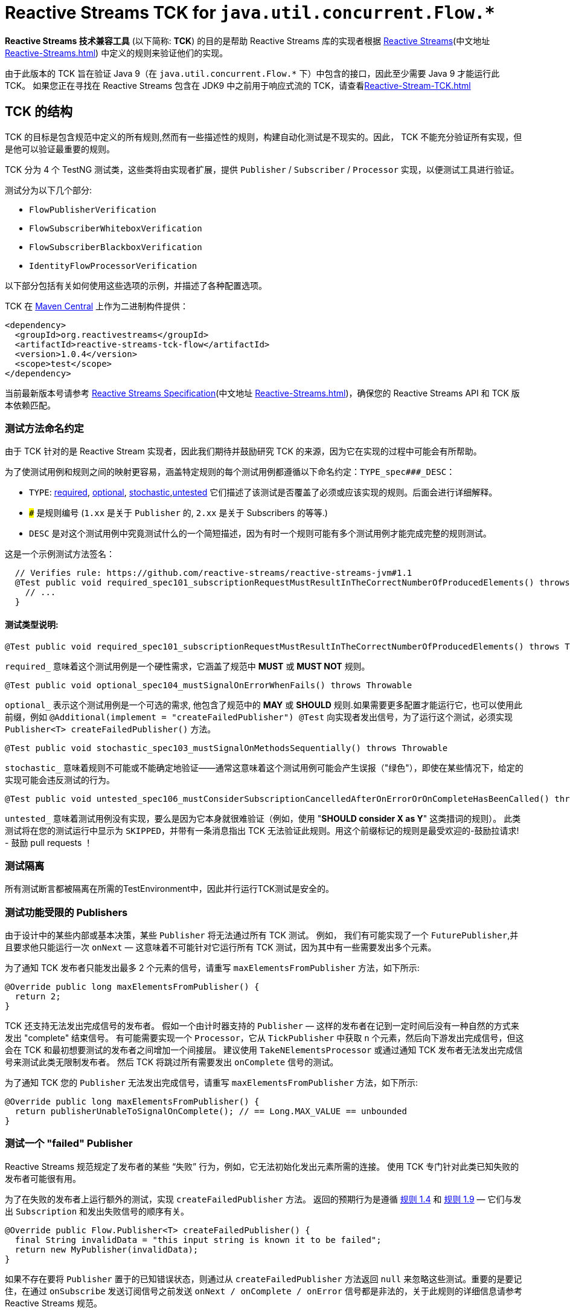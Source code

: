 [[reactive-stream-tck-flow]]
= Reactive Streams TCK for `java.util.concurrent.Flow.*`

*Reactive Streams 技术兼容工具* (以下简称: *TCK*) 的目的是帮助 Reactive Streams 库的实现者根据 https://github.com/reactive-streams/reactive-streams-jvm[Reactive Streams](中文地址 <<Reactive-Streams.adoc#reactive-stream-jvm>>) 中定义的规则来验证他们的实现。

由于此版本的 TCK 旨在验证 Java 9（在 `java.util.concurrent.Flow.*` 下）中包含的接口，因此至少需要 Java 9 才能运行此 TCK。 如果您正在寻找在 Reactive Streams 包含在 JDK9 中之前用于响应式流的 TCK，请查看<<Reactive-Stream-TCK.adoc#reactive-stream-tck>>

== TCK 的结构

TCK 的目标是包含规范中定义的所有规则,然而有一些描述性的规则，构建自动化测试是不现实的。因此， TCK 不能充分验证所有实现，但是他可以验证最重要的规则。

TCK 分为 4 个 TestNG 测试类，这些类将由实现者扩展，提供 `Publisher` / `Subscriber` / `Processor` 实现，以便测试工具进行验证。

测试分为以下几个部分:

* `FlowPublisherVerification`
* `FlowSubscriberWhiteboxVerification`
* `FlowSubscriberBlackboxVerification`
* `IdentityFlowProcessorVerification`

以下部分包括有关如何使用这些选项的示例，并描述了各种配置选项。

TCK 在 http://search.maven.org/#search|ga|1|reactive-streams-tck[Maven Central] 上作为二进制构件提供：

[source,xml]
----
<dependency>
  <groupId>org.reactivestreams</groupId>
  <artifactId>reactive-streams-tck-flow</artifactId>
  <version>1.0.4</version>
  <scope>test</scope>
</dependency>
----

当前最新版本号请参考 https://github.com/reactive-streams/reactive-streams-jvm[Reactive Streams Specification](中文地址 <<Reactive-Streams.adoc#reactive-stream-jvm>>)，确保您的 Reactive Streams API 和 TCK 版本依赖匹配。

=== 测试方法命名约定

由于 TCK 针对的是 Reactive Stream 实现者，因此我们期待并鼓励研究 TCK 的来源，因为它在实现的过程中可能会有所帮助。

为了使测试用例和规则之间的映射更容易，涵盖特定规则的每个测试用例都遵循以下命名约定：`TYPE_spec###_DESC`：

* `TYPE`: <<type-required-flow,required>>, <<type-optional-flow,optional>>, <<type-stochastic-flow,stochastic>>,<<type-untested-flow,untested>> 它们描述了该测试是否覆盖了必须或应该实现的规则。后面会进行详细解释。
* `###` 是规则编号 (`1.xx` 是关于 `Publisher` 的, `2.xx` 是关于 Subscribers 的等等.)
* `DESC` 是对这个测试用例中究竟测试什么的一个简短描述，因为有时一个规则可能有多个测试用例才能完成完整的规则测试。

这是一个示例测试方法签名：

[source,java]
----
  // Verifies rule: https://github.com/reactive-streams/reactive-streams-jvm#1.1
  @Test public void required_spec101_subscriptionRequestMustResultInTheCorrectNumberOfProducedElements() throws Throwable {
    // ...
  }
----

==== 测试类型说明:

[source,java]
----
@Test public void required_spec101_subscriptionRequestMustResultInTheCorrectNumberOfProducedElements() throws Throwable
----

[[type-required-flow]]
`required_` 意味着这个测试用例是一个硬性需求，它涵盖了规范中 *MUST* 或 *MUST NOT* 规则。

[source,java]
----
@Test public void optional_spec104_mustSignalOnErrorWhenFails() throws Throwable
----

[[type-optional-flow]]
`optional_` 表示这个测试用例是一个可选的需求, 他包含了规范中的 *MAY* 或 *SHOULD* 规则.如果需要更多配置才能运行它，也可以使用此前缀，例如 `@Additional(implement = "createFailedPublisher") @Test` 向实现者发出信号，为了运行这个测试，必须实现 `Publisher<T> createFailedPublisher()` 方法。

[source,java]
----
@Test public void stochastic_spec103_mustSignalOnMethodsSequentially() throws Throwable
----

[[type-stochastic-flow]]
`stochastic_` 意味着规则不可能或不能确定地验证——通常这意味着这个测试用例可能会产生误报（"绿色"），即使在某些情况下，给定的实现可能会违反测试的行为。

[source,java]
----
@Test public void untested_spec106_mustConsiderSubscriptionCancelledAfterOnErrorOrOnCompleteHasBeenCalled() throws Throwable
----

[[type-untested-flow]]
`untested_`  意味着测试用例没有实现，要么是因为它本身就很难验证（例如，使用  "*SHOULD consider X as Y*" 这类措词的规则）。 此类测试将在您的测试运行中显示为 `SKIPPED`，并带有一条消息指出 TCK 无法验证此规则。用这个前缀标记的规则是最受欢迎的-鼓励拉请求! - 鼓励 pull requests ！

=== 测试隔离

所有测试断言都被隔离在所需的TestEnvironment中，因此并行运行TCK测试是安全的。

=== 测试功能受限的 Publishers

由于设计中的某些内部或基本决策，某些 `Publisher` 将无法通过所有 TCK 测试。 例如， 我们有可能实现了一个 `FuturePublisher`,并且要求他只能运行一次 `onNext` — 这意味着不可能针对它运行所有 TCK 测试，因为其中有一些需要发出多个元素。

为了通知 TCK 发布者只能发出最多 2 个元素的信号，请重写 `maxElementsFromPublisher` 方法，如下所示:

[source,java]
----
@Override public long maxElementsFromPublisher() {
  return 2;
}
----

TCK 还支持无法发出完成信号的发布者。 假如一个由计时器支持的 `Publisher` — 这样的发布者在记到一定时间后没有一种自然的方式来发出 "complete" 结束信号。 有可能需要实现一个 `Processor`，它从 `TickPublisher` 中获取 `n` 个元素，然后向下游发出完成信号，但这会在 TCK 和最初想要测试的发布者之间增加一个间接层。 建议使用 `TakeNElementsProcessor` 或通过通知 TCK 发布者无法发出完成信号来测试此类无限制发布者。 然后 TCK 将跳过所有需要发出 `onComplete` 信号的测试。

为了通知 TCK 您的 `Publisher` 无法发出完成信号，请重写 `maxElementsFromPublisher` 方法，如下所示:

[source,java]
----
@Override public long maxElementsFromPublisher() {
  return publisherUnableToSignalOnComplete(); // == Long.MAX_VALUE == unbounded
}
----

=== 测试一个 "failed" Publisher
Reactive Streams 规范规定了发布者的某些 “失败” 行为，例如，它无法初始化发出元素所需的连接。 使用 TCK 专门针对此类已知失败的发布者可能很有用。

为了在失败的发布者上运行额外的测试，实现 `createFailedPublisher` 方法。 返回的预期行为是遵循 <<Reactive-Streams.adoc#rule-1.4,规则 1.4>> 和  <<Reactive-Streams.adoc#rule-1.9,规则 1.9>> — 它们与发出 `Subscription` 和发出失败信号的顺序有关。

[source,java]
----
@Override public Flow.Publisher<T> createFailedPublisher() {
  final String invalidData = "this input string is known it to be failed";
  return new MyPublisher(invalidData);
}
----

如果不存在要将 `Publisher` 置于的已知错误状态，则通过从 `createFailedPublisher` 方法返回 `null` 来忽略这些测试。重要的是要记住，在通过 `onSubscribe` 发送订阅信号之前发送 `onNext / onComplete / onError` 信号都是非法的，关于此规则的详细信息请参考 Reactive Streams 规范。

== Publisher 验证

`FlowPublisherVerification` 测试验证发布者以及规范的一些订阅规则。

为了在你的测试套件中包含它的测试，只需要简单地扩展它，如下:

[source,java]
----
package com.example.streams;

import org.reactivestreams.tck.flow.FlowPublisherVerification;
import org.reactivestreams.tck.TestEnvironment;

import java.util.concurrent.Flow;

public class RangePublisherTest extends FlowPublisherVerification<Integer> {

  public RangePublisherTest() {
    super(new TestEnvironment());
  }

  @Override
  public Flow.Publisher<Integer> createPublisher(long elements) {
    return new RangePublisher<Integer>(1, elements);
  }

  @Override
  public Flow.Publisher<Integer> createFailedPublisher() {
    return new Publisher<Integer>() {
      @Override
      public void subscribe(Subscriber<Integer> s) {
        s.onError(new RuntimeException("Can't subscribe subscriber: " + s + ", because of reasons."));
      }
    };
  }

  // ADDITIONAL CONFIGURATION

  @Override
  public long maxElementsFromPublisher() {
    return Long.MAX_VALUE - 1;
  }

  @Override
  public long boundedDepthOfOnNextAndRequestRecursion() {
    return 1;
  }
}
----

值得注意的配置选项包括：

* `maxElementsFromPublisher` – 如果被测试的发布者的长度有界，则必须重写此方法，例如 它包装了一个 `Future<T>` ，因此最多只能发布 `1` 个元素，在这种情况下，您将从此方法返回 `1`。 它会导致所有需要更多元素以验证某个规则的测试被跳过，
* `boundedDepthOfOnNextAndRequestRecursion` – 在验证同步发布者时必须重写它。此方法返回的数字将用于验证 `Subscription` 是否遵守规则 3.3 并避免 “无限递归”。

=== 超时配置
测试发布者超时有两种方法，一种是设置 `defaultTimeoutMillis`，它对应于 TCK 中使用的所有等待某事发生的方法。 另一个超时是 `publisherReferenceGCTimeoutMillis`，它仅用于验证 https://github.com/reactive-streams/reactive-streams-jvm#3.13[Rule 3.13]，它定义了订阅者引用必须由发布者删除。

请注意，TCK 区分 "等待信号" (`defaultTimeoutMillis`) 和 "在给定时间内没有信号发生 (defaultNoSignalsTimeoutMillis)" 的超时。 虽然后者的默认值为前者，但在持续集成的服务器上运行时可以独立的调整他们（例如，降低无信号超时）。 另一个配置选项是 "轮询超时"，每当操作必须轮询 `defaultTimeoutMillis` 才能出现信号（最常见的错误）时使用它，然后它可以轮询并使用 `defaultPollTimeoutMillis` 检查预期的错误，而不是阻止完整的默认超时。

为了配置这些超时(例如在缓慢的持续集成机器上运行时)，您可以:

使用 `env` 变量设置这些超时，在这种情况下，你可以:

[source,bash]
----
export DEFAULT_TIMEOUT_MILLIS=100
export DEFAULT_NO_SIGNALS_TIMEOUT_MILLIS=100
export DEFAULT_POLL_TIMEOUT_MILLIS=20
export PUBLISHER_REFERENCE_GC_TIMEOUT_MILLIS=300
----

或者在代码中定义超时：

[source,java]
----
public class RangePublisherTest extends FlowPublisherVerification<Integer> {

  public static final long DEFAULT_TIMEOUT_MILLIS = 100L;
  public static final long DEFAULT_NO_SIGNALS_TIMEOUT_MILLIS = DEFAULT_TIMEOUT_MILLIS;
  public static final long DEFAULT_POLL_TIMEOUT_MILLIS = 20L;
  public static final long PUBLISHER_REFERENCE_CLEANUP_TIMEOUT_MILLIS = 300L;

  public RangePublisherTest() {
    super(new TestEnvironment(DEFAULT_TIMEOUT_MILLIS, DEFAULT_TIMEOUT_MILLIS, DEFAULT_POLL_TIMEOUT_MILLIS), PUBLISHER_REFERENCE_CLEANUP_TIMEOUT_MILLIS);
  }

  // ...
}
----

请注意，显式传入的值优先于环境变量提供的值

== Subscriber 验证

`Subscriber` 分为两个风格的测试文件

强烈建议实现 `FlowSubscriberWhiteboxVerification<T>` 而不是 `FlowSubscriberBlackboxVerification<T>` ，即使需要做更多的工作，因为它可以测试更多的规则和极端情况下的实现，否则将不会被测试 — 这是 使用黑盒验证时的情况。

=== createElement 和 Helper Publisher 实现
由于没有相应的发布者就无法测试订阅者，因此 TCK 订阅者验证既提供默认的  "*helper publisher*" 来驱动其测试，也允许用自定义实现替换此发布者。 默认情况下， "*helper publisher*"  者是一个异步发布者 — 这意味着订阅者不能盲目地假设单线程执行。

当扩展订阅者验证类时，必须给出表示通过流传递的元素类型的类型参数。 通常是不敏感的类型元素表示，但有时订阅者可能被限制为只能在一组已知的类型中工作 - 例如 `FileSubscriber extends Flow.Subscriber<ByteBuffer>` ，它写入每个元素 (ByteBuffer ) 并接收到一个文件中。 对于元素类型不可知的订阅者，最简单的方法是使用 `Integer` 对测试进行参数化，并在 `createElement(int idx)` 方法（在下面详细解释）中，返回传入的 `int`。 如果实现者需要处理特定类型，则应使用该类型对验证类进行参数化（例如 `class StringSubTest extends FlowSubscriberWhiteboxVerification<String>`），并且必须重写 `createElement` 方法返回一个 `String`。

虽然提供了 Helper Publisher 实现，但没有创建它的元素 — 这是因为给定的订阅者可能只与 `HashedMessage` 或其他一些特定类型的元素一起使用。 TCK 无法自动生成这样的特殊消息，因此 TCK 提供了 `T createElement(Integer id)` 方法作为订阅者验证的一部分来实现，该方法应该采用给定的 `id` 并返回 `T` 类型的元素（其中 `T` 是类型是从  `Subscriber<T>` 中来的，这主要是因为  `... extends FlowSubscriberWhiteboxVerification<T>`) 表示将传递给订阅者的流元素。

最简单的有效实现是使用 `Integer` 作为元素类型在验证中将传入的 `id` 作为元素返回：

[source,java]
----
public class MySubscriberTest extends FlowSubscriberBlackboxVerification<Integer> {

  // ...

  @Override
  public Integer createElement(int element) { return element; }
}
----


NOTE: 可以从多个线程并发调用 `createElement` 方法

**Very advanced**: 虽然大多数的实现者都不希望这样做，但这可以完全控制并推动 TCK 测试的发布者。 这可以通过实现 `createHelperPublisher` 方法来实现，在该方法中，可以通过返回自定义发布者来实现 `createHelperPublisher` 方法，然后 TCK 可以通过这个实现来驱动您的订阅者测试：

[source,java]
----
@Override public Flow.Publisher<Message> createHelperPublisher(long elements) {
  return new Flow.Publisher<Message>() { /* CUSTOM IMPL HERE WHICH OF COURSE ALSO SHOULD PASS THE TCK */ };
}
----


=== Subscriber 白盒验证

Whitebox Verification 能够验证大部分 Subscriber 规范，但付出的成本是必须通过 `SubscriberPuppet` 将生成和取消的需求控制权移交给 TCK。

根据实现 `SubscriberPuppet` 的经验 - 对于某些实现者来说可能很棘手甚至不可能，因此，并非所有实现者都使用 `FlowSubscriberWhiteboxVerification`，也有的需要使用 `FlowSubscriberBlackboxVerification`。

对于使用白盒验证的最简单（也是最常见）的订阅者实现，归根结底为通过额外的信号和注册测试探针来扩展（或委托）您的实现，如下面的示例所示：

[source,java]
----
package com.example.streams;

import org.reactivestreams.tck.flow.FlowSubscriberWhiteboxVerification;
import org.reactivestreams.tck.TestEnvironment;

import java.util.concurrent.Flow;

public class MyFlowSubscriberWhiteboxVerificationTest extends FlowSubscriberWhiteboxVerification<Integer> {

  public MyFlowSubscriberWhiteboxVerificationTest() {
    super(new TestEnvironment());
  }

  // The implementation under test is "SyncSubscriber":
  // class SyncSubscriber<T> extends Flow.Subscriber<T> { /* ... */ }

  @Override
  public Flow.Subscriber<Integer> createSubscriber(final WhiteboxSubscriberProbe<Integer> probe) {
    // in order to test the SyncSubscriber we must instrument it by extending it,
    // and calling the WhiteboxSubscriberProbe in all of the Subscribers methods:
    return new SyncSubscriber<Integer>() {
      @Override
      public void onSubscribe(final Flow.Subscription s) {
        super.onSubscribe(s);

        // register a successful Subscription, and create a Puppet,
        // for the WhiteboxVerification to be able to drive its tests:
        probe.registerOnSubscribe(new SubscriberPuppet() {

          @Override
          public void triggerRequest(long elements) {
            s.request(elements);
          }

          @Override
          public void signalCancel() {
            s.cancel();
          }
        });
      }

      @Override
      public void onNext(Integer element) {
        // in addition to normal Subscriber work that you're testing, register onNext with the probe
        super.onNext(element);
        probe.registerOnNext(element);
      }

      @Override
      public void onError(Throwable cause) {
        // in addition to normal Subscriber work that you're testing, register onError with the probe
        super.onError(cause);
        probe.registerOnError(cause);
      }

      @Override
      public void onComplete() {
        // in addition to normal Subscriber work that you're testing, register onComplete with the probe
        super.onComplete();
        probe.registerOnComplete();
      }
    };
  }

  @Override
  public Integer createElement(int element) {
    return element;
  }

}
----

=== Subscriber 黑盒验证

除了向 TCK 提供 Subscriber 和 Publisher 实例之外，Blackbox Verification 不需要任何东西，代价是无法像 `FlowSubscriberWhiteboxVerification` 那样验证：

[source,java]
----
package com.example.streams;

import org.reactivestreams.tck.flow.FlowSubscriberBlackboxVerification;
import org.reactivestreams.tck.TestEnvironment;

import java.util.concurrent.Flow;

public class MyFlowSubscriberBlackboxVerificationTest extends FlowSubscriberBlackboxVerification<Integer> {

  public MyFlowSubscriberBlackboxVerificationTest() {
    super(new TestEnvironment());
  }

  @Override
  public Flow.Subscriber<Integer> createSubscriber() {
    return new MySubscriber<Integer>();
  }

  @Override
  public Integer createElement(int element) {
    return element;
  }
}
----

=== Timeout 配置
与 `FlowPublisherVerification` 类似，可以通过硬编码或使用环境变量来设置 TCK 的超时时间来验证订阅者的行为。

使用 `env` 变量设置 TCK 使用的超时值：

[source,bash]
----
export DEFAULT_TIMEOUT_MILLIS=300
----

或者 **显式定义超时时间**:

[source,java]
----
public class MySubscriberTest extends FlowSubscriberBlackboxVerification<Integer> {

  public static final long DEFAULT_TIMEOUT_MILLIS = 300L;

  public RangePublisherTest() {
    super(new TestEnvironment(DEFAULT_TIMEOUT_MILLIS));
  }

  // ...
}
----

NOTE: 硬编码值优先于环境设置值 (!)。


== Subscription 验证

请注意，虽然 `Subscription` 没有自己的测试类，但它的规则在发布者和订阅者测试中得到验证 — 这取决于规则是否要求订阅的发布者或订阅者采取特定行动。

== Identity Processor Verification（身份验证处理器）

`IdentityFlowProcessorVerification` 测试所有订阅者、发布者和订阅规则的给定处理器（在内部使用 `WhiteboxSubscriberVerification`）。

[source,java]
----
package com.example.streams;

import org.reactivestreams.tck.flow.IdentityFlowProcessorVerification;
import org.reactivestreams.tck.flow.FlowSubscriberWhiteboxVerification;
import org.reactivestreams.tck.TestEnvironment;

import java.util.concurrent.Flow;

public class MyIdentityFlowProcessorVerificationTest extends IdentityFlowProcessorVerification<Integer> {

  public static final long DEFAULT_TIMEOUT_MILLIS = 300L;
  public static final long PUBLISHER_REFERENCE_CLEANUP_TIMEOUT_MILLIS = 1000L;


  public MyIdentityFlowProcessorVerificationTest() {
    super(new TestEnvironment(DEFAULT_TIMEOUT_MILLIS), PUBLISHER_REFERENCE_CLEANUP_TIMEOUT_MILLIS);
  }

  @Override
  public Flow.Processor<Integer, Integer> createIdentityProcessor(int bufferSize) {
    return new MyIdentityProcessor<Integer, Integer>(bufferSize);
  }

  @Override
  public Flow.Publisher<Integer> createHelperPublisher(long elements) {
    return new MyRangePublisher<Integer>(1, elements);
  }

  // ENABLE ADDITIONAL TESTS

  @Override
  public Flow.Publisher<Integer> createFailedPublisher() {
    // return Publisher that only signals onError instead of null to run additional tests
    // see this methods JavaDocs for more details on how the returned Publisher should work.
    return null;
  }

  // OPTIONAL CONFIGURATION OVERRIDES
  // only override these if understanding the implications of doing so.

  @Override
  public long maxElementsFromPublisher() {
    return super.maxElementsFromPublisher();
  }

  @Override
  public long boundedDepthOfOnNextAndRequestRecursion() {
    return super.boundedDepthOfOnNextAndRequestRecursion();
  }
}
----

其他配置选项反映了订阅者和发布者验证中可用的选项。

`IdentityFlowProcessorVerification` 还运行额外的 "sanity(健全性)" 验证，这些验证不会直接对应到规范的规则，但有助于验证处理器不会 "卡住" 或面临类似问题。 有关所包含测试的详细信息，请参阅源码。

== 忽略测试
由于测试是继承的而不是用户自定义的，因此不可能使用 `@Ignore` 注解来跳过某些测试（如果对不能实现的内容有一些已知约束，这可能是完全合理的）。 以下是跳过从 TCK 基类继承的测试的推荐模式：

[source,java]
----
package com.example.streams;

import org.reactivestreams.tck.flow.IdentityFlowProcessorVerification;
import org.reactivestreams.tck.TestEnvironment;
import org.testng.annotations.AfterClass;
import org.testng.annotations.BeforeClass;

import java.util.concurrent.Flow;
import java.util.concurrent.ExecutorService;
import java.util.concurrent.Executors;

public class MyIdentityProcessorTest extends IdentityFlowProcessorVerification<Integer> {

  private ExecutorService e;

  @BeforeClass
  public void before() { e = Executors.newFixedThreadPool(4); }

  @AfterClass
  public void after() { if (e != null) e.shutdown(); }

  public SkippingIdentityProcessorTest() {
    super(new TestEnvironment());
  }

  @Override
  public ExecutorService publisherExecutorService() {
    return e;
  }

  @Override
  public Integer createElement(int element) {
    return element;
  }

  @Override
  public Flow.Processor<Integer, Integer> createIdentityProcessor(int bufferSize) {
    return new MyProcessor<Integer, Integer>(bufferSize); // return implementation to be tested
  }

  @Override
  public Flow.Publisher<Integer> createFailedPublisher() {
    return null; // returning null means that the tests validating a failed publisher will be skipped
  }

}
----

== 哪些验证必须由符合要求的实现来实现？
为了符合 Reactive Streams 规范，要求实现者以 TCK 验证重写其发布者和订阅者。 如果一个库只实现了 `Subscriber`，那它就不必实现 `Publisher` 测试，这同样适用于 `IdentityFlowProcessorVerification` — 如果一个库库不包含 `Processor`，则不需要 `IdentityFlowProcessorVerification`。

在订阅者验证的情况下，有两种可用的验证方式：黑盒或白盒。 强烈建议使用 `FlowSubscriberWhiteboxVerification` 测试订阅者实现者，因为它能够验证大部分规范。 `FlowSubscriberBlackboxVerification` 可以作为备选，一旦确定无法实现白盒版本 - 如果发生这种情况，请随时在 https://github.com/react-streams/reactive-streams-jvm[reactive-streams-jvm] 项目解释是什么原因导致不能进行白盒验证。

总而言之：要求实现者对其实现的规范部分使用验证，并鼓励在可能的情况下对订阅者使用白盒验证而不是黑盒验证。

== 将 TCK 升级到最新版本
在未来几年，Reactive Streams 规范不会改变，但某些语义可能会在某个时候改变。 在这种情况下，有些测试方法可能会逐步的弃用或删除，随着时间的推移也可能添加新的测试。

一般来说，这应该不是什么大问题，除非重写的测试方法被实现者重写了。发现需要重写所提供的测试方法的实现者鼓励通过  https://github.com/reactive-streams/reactive-streams-jvm[Reactive Streams] Opening Issues 讨论用例，并且很可能改进TCK。

== 使用其他编程语言的 TCK

TCK 被设计成可以使用不同的基于 JVM 的编程语言来使用它。 下面的部分展示了如何使用不同语言使用 TCK（非常欢迎更多语言的示例贡献）：

=== Scala

为了使用 http://www.scalatest.org/[ScalaTest] 运行 TCK，测试类必须混和 `TestNGSuiteLike` 特性（从 ScalaTest `2.2.x` 开始）。

[source,scala]
----
class IterablePublisherTest(env: TestEnvironment, publisherShutdownTimeout: Long)
  extends FlowPublisherVerification[Int](env, publisherShutdownTimeout)
  with TestNGSuiteLike {

  def this() {
    this(new TestEnvironment(500), 1000)
  }

  def createFlowPublisher(elements: Long): Flow.Publisher[Int] = ???

  // example error state publisher implementation
  override def createFailedFlowPublisher(): Flow.Publisher[Int] =
    new Flow.Publisher[Int] {
      override def subscribe(s: Flow.Subscriber[Int]): Unit =
        s.onError(new Exception("Unable to serve subscribers right now!"))
    }

}
----

=== Groovy, JRuby, Kotlin, others...

非常欢迎对本文档的贡献！

当使用未记录的一些语言使用 TCK 实现 Reactive Streams 时，请随时分享示例！